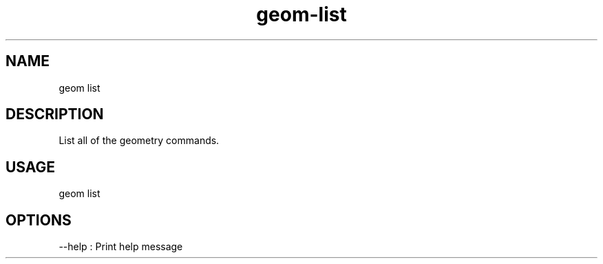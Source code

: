 .TH "geom-list" "1" "4 May 2012" "version 0.1"
.SH NAME
geom list
.SH DESCRIPTION
List all of the geometry commands.
.SH USAGE
geom list
.SH OPTIONS
--help : Print help message
.PP

